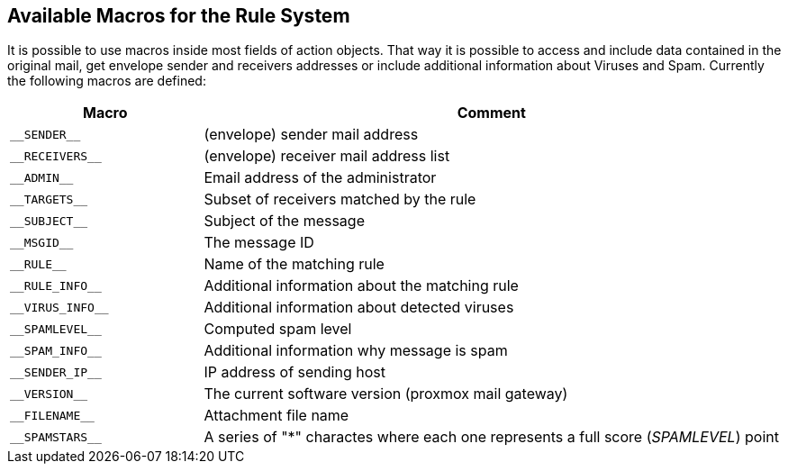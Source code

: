 [[rule_system_macros]]
Available Macros for the Rule System
------------------------------------

It is possible to use macros inside most fields of action objects.
That way it is possible to access and include data contained in the
original mail, get envelope sender and receivers addresses or include
additional information about Viruses and Spam. Currently the
following macros are defined:

[cols="l,3d",options="header"]
|======
|Macro               |Comment
|__SENDER__	     |(envelope) sender mail address
|__RECEIVERS__       |(envelope) receiver mail address list
|__ADMIN__           |Email address of the administrator
|__TARGETS__         |Subset of receivers matched by the rule
|__SUBJECT__         |Subject of the message
|__MSGID__           |The message ID
|__RULE__            |Name of the matching rule
|__RULE_INFO__       |Additional information about the matching rule
|__VIRUS_INFO__      |Additional information about detected viruses
|__SPAMLEVEL__       |Computed spam level
|__SPAM_INFO__       |Additional information why message is spam
|__SENDER_IP__       |IP address of sending host
|__VERSION__         |The current software version (proxmox mail gateway)
|__FILENAME__        |Attachment file name
|__SPAMSTARS__       |A series of "*" charactes where each one represents a full score (__SPAMLEVEL__) point
|======
